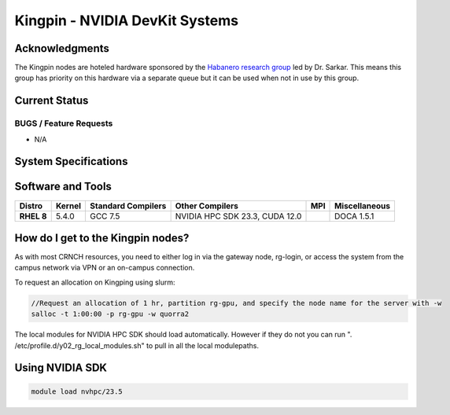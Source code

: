 ============
Kingpin - NVIDIA DevKit Systems
============

Acknowledgments
==============
The Kingpin nodes are hoteled hardware sponsored by the `Habanero research group <https://habanero.cc.gatech.edu/>`__ led by Dr. Sarkar. This means this group has priority on this hardware via a separate queue but it can be used when not in use by this group.

Current Status
==============

BUGS / Feature Requests
-----------------------

- N/A

System Specifications
=====================

.. list-table:: 
    :widths: auto
    :header-rows: 1
    :stub-columns: 1

    * - Queues
      - Node Name
      - CPU
      - Memory (GB)
      - Network
      - Cards
      - Notes
    * - 
      - kingpin1
      - 
      - 
      -
      -      
    
Software and Tools
=====================

.. list-table::
    :widths: auto
    :header-rows: 1
    :stub-columns: 1

    * - Distro
      - Kernel
      - Standard Compilers
      - Other Compilers
      - MPI
      - Miscellaneous
    * - RHEL 8
      - 5.4.0
      - GCC 7.5
      - NVIDIA HPC SDK 23.3, CUDA 12.0
      - 
      - DOCA 1.5.1

How do I get to the Kingpin nodes?
=========================

As with most CRNCH resources, you need to either log in via the gateway
node, rg-login, or access the system from the campus network via VPN or
an on-campus connection. 

To request an allocation on Kingping using slurm:

.. code::

    //Request an allocation of 1 hr, partition rg-gpu, and specify the node name for the server with -w
    salloc -t 1:00:00 -p rg-gpu -w quorra2
  
    
The local modules for NVIDIA HPC SDK should load automatically. However if they do not you can run ". /etc/profile.d/y02_rg_local_modules.sh" to pull in all the local modulepaths.

Using NVIDIA SDK
=========================

.. code::

    module load nvhpc/23.5


